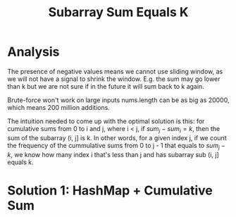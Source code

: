 #+title: Subarray Sum Equals K

* Analysis

  The presence of negative values means we cannot use sliding window, as we will not have a signal to shrink the window. E.g. the sum may go lower than k but we
  are not sure if in the future it will sum back to k again.

  Brute-force won't work on large inputs nums.length can be as big as 20000, which means 200 million additions.

  The intuition needed to come up with the optimal solution is this: for cumulative sums from 0 to i and j, where i < j, if $sum_j - sum_i = k$, then the sum of
  the subarray (i, j] is k. In other words, for a given index j, if we count the frequency of the cummulative sums from 0 to j - 1 that equals to $sum_j - k$, we know
  how many index i that's less than j and has subarray sub (i, j] equals k.
  
* Solution 1: HashMap + Cumulative Sum

